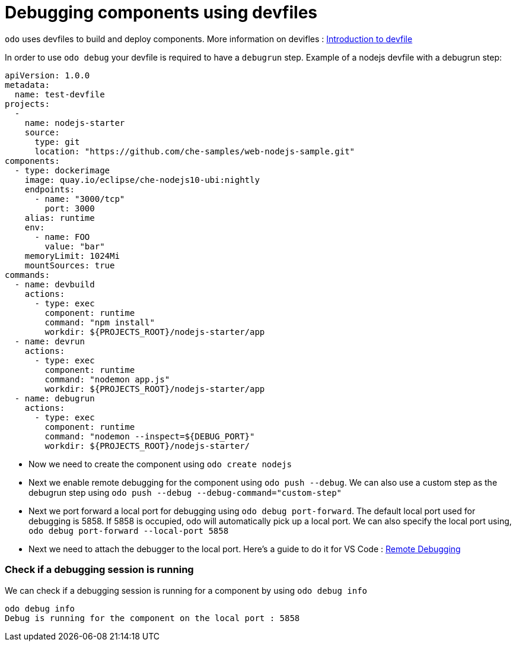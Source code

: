 # Debugging components using devfiles

`odo` uses devfiles to build and deploy components. More information on devifles : https://redhat-developer.github.io/devfile/[Introduction to devfile]

In order to use `odo debug` your devfile is required to have a `debugrun` step. Example of a nodejs devfile with a debugrun step:

```yaml
apiVersion: 1.0.0
metadata:
  name: test-devfile
projects:
  -
    name: nodejs-starter
    source:
      type: git
      location: "https://github.com/che-samples/web-nodejs-sample.git"
components:
  - type: dockerimage
    image: quay.io/eclipse/che-nodejs10-ubi:nightly
    endpoints:
      - name: "3000/tcp"
        port: 3000
    alias: runtime
    env:
      - name: FOO
        value: "bar"
    memoryLimit: 1024Mi
    mountSources: true
commands:
  - name: devbuild
    actions:
      - type: exec
        component: runtime
        command: "npm install"
        workdir: ${PROJECTS_ROOT}/nodejs-starter/app
  - name: devrun
    actions:
      - type: exec
        component: runtime
        command: "nodemon app.js"
        workdir: ${PROJECTS_ROOT}/nodejs-starter/app
  - name: debugrun
    actions:
      - type: exec
        component: runtime
        command: "nodemon --inspect=${DEBUG_PORT}"
        workdir: ${PROJECTS_ROOT}/nodejs-starter/
```

- Now we need to create the component using `odo create nodejs`
- Next we enable remote debugging for the component using `odo push --debug`. We can also use a custom step as the debugrun step using `odo push --debug --debug-command="custom-step"`
- Next we port forward a local port for debugging using `odo debug port-forward`. The default local port used for debugging is 5858. If 5858 is occupied, odo will automatically pick up a local port. We can also specify the local port using, `odo debug port-forward --local-port 5858`
- Next we need to attach the debugger to the local port. Here's a guide to do it for VS Code : https://code.visualstudio.com/docs/nodejs/nodejs-debugging#_remote-debugging[Remote Debugging]

### Check if a debugging session is running

We can check if a debugging session is running for a component by using `odo debug info`

```
odo debug info
Debug is running for the component on the local port : 5858
```
